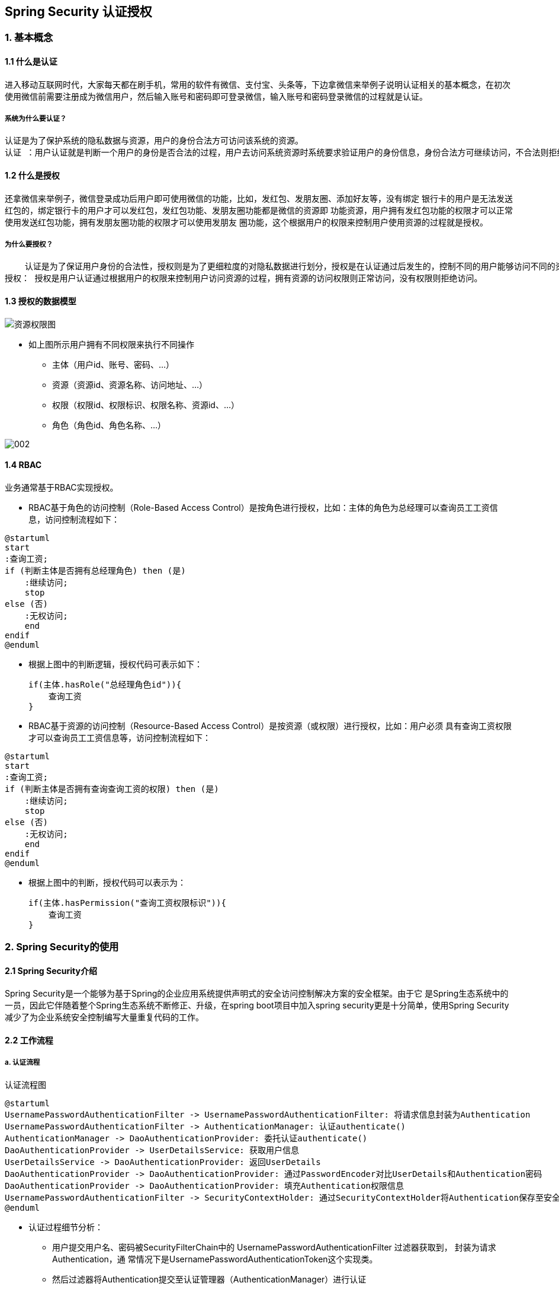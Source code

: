 == Spring Security 认证授权
=== 1. 基本概念
==== 1.1 什么是认证
进入移动互联网时代，大家每天都在刷手机，常用的软件有微信、支付宝、头条等，下边拿微信来举例子说明认证相关的基本概念，在初次使用微信前需要注册成为微信用户，然后输入账号和密码即可登录微信，输入账号和密码登录微信的过程就是认证。


===== 系统为什么要认证？

    认证是为了保护系统的隐私数据与资源，用户的身份合法方可访问该系统的资源。
    认证 ：用户认证就是判断一个用户的身份是否合法的过程，用户去访问系统资源时系统要求验证用户的身份信息，身份合法方可继续访问，不合法则拒绝访问。常见的用户身份认证方式有：用户名密码登录，二维码登录，手机短信登录，指纹认证等方式。

==== 1.2 什么是授权

还拿微信来举例子，微信登录成功后用户即可使用微信的功能，比如，发红包、发朋友圈、添加好友等，没有绑定
银行卡的用户是无法发送红包的，绑定银行卡的用户才可以发红包，发红包功能、发朋友圈功能都是微信的资源即
功能资源，用户拥有发红包功能的权限才可以正常使用发送红包功能，拥有发朋友圈功能的权限才可以使用发朋友
圈功能，这个根据用户的权限来控制用户使用资源的过程就是授权。

===== 为什么要授权？

    认证是为了保证用户身份的合法性，授权则是为了更细粒度的对隐私数据进行划分，授权是在认证通过后发生的，控制不同的用户能够访问不同的资源。
授权： 授权是用户认证通过根据用户的权限来控制用户访问资源的过程，拥有资源的访问权限则正常访问，没有权限则拒绝访问。

==== 1.3 授权的数据模型

image::001.PNG[资源权限图]

* 如上图所示用户拥有不同权限来执行不同操作
** 主体（用户id、账号、密码、...）
** 资源（资源id、资源名称、访问地址、...）
** 权限（权限id、权限标识、权限名称、资源id、...）
** 角色（角色id、角色名称、...）



image::002.png[]
[plantuml,auth-sequence,svg]

==== 1.4 RBAC
业务通常基于RBAC实现授权。

- RBAC基于角色的访问控制（Role-Based Access Control）是按角色进行授权，比如：主体的角色为总经理可以查询员工工资信息，访问控制流程如下：

[plantuml,role_based,svg]
----
@startuml
start
:查询工资;
if (判断主体是否拥有总经理角色) then (是)
    :继续访问;
    stop
else (否)
    :无权访问;
    end
endif
@enduml
----

- 根据上图中的判断逻辑，授权代码可表示如下：

    if(主体.hasRole("总经理角色id")){
        查询工资
    }


- RBAC基于资源的访问控制（Resource-Based Access Control）是按资源（或权限）进行授权，比如：用户必须
具有查询工资权限才可以查询员工工资信息等，访问控制流程如下：

[plantuml,Resource_based,svg]
----
@startuml
start
:查询工资;
if (判断主体是否拥有查询查询工资的权限) then (是)
    :继续访问;
    stop
else (否)
    :无权访问;
    end
endif
@enduml
----

- 根据上图中的判断，授权代码可以表示为：

    if(主体.hasPermission("查询工资权限标识")){
        查询工资
    }


=== 2. Spring Security的使用

==== 2.1  Spring Security介绍

Spring Security是一个能够为基于Spring的企业应用系统提供声明式的安全访问控制解决方案的安全框架。由于它 是Spring生态系统中的一员，因此它伴随着整个Spring生态系统不断修正、升级，在spring boot项目中加入spring security更是十分简单，使用Spring Security 减少了为企业系统安全控制编写大量重复代码的工作。

==== 2.2 工作流程
===== a. 认证流程

[plantuml,Authentication,svg]
.认证流程图
----
@startuml
UsernamePasswordAuthenticationFilter -> UsernamePasswordAuthenticationFilter: 将请求信息封装为Authentication
UsernamePasswordAuthenticationFilter -> AuthenticationManager: 认证authenticate()
AuthenticationManager -> DaoAuthenticationProvider: 委托认证authenticate()
DaoAuthenticationProvider -> UserDetailsService: 获取用户信息
UserDetailsService -> DaoAuthenticationProvider: 返回UserDetails
DaoAuthenticationProvider -> DaoAuthenticationProvider: 通过PasswordEncoder对比UserDetails和Authentication密码
DaoAuthenticationProvider -> DaoAuthenticationProvider: 填充Authentication权限信息
UsernamePasswordAuthenticationFilter -> SecurityContextHolder: 通过SecurityContextHolder将Authentication保存至安全上下文
@enduml
----

* 认证过程细节分析：

**  用户提交用户名、密码被SecurityFilterChain中的 UsernamePasswordAuthenticationFilter 过滤器获取到， 封装为请求Authentication，通
常情况下是UsernamePasswordAuthenticationToken这个实现类。
**  然后过滤器将Authentication提交至认证管理器（AuthenticationManager）进行认证
**  认证成功后， AuthenticationManager 身份管理器返回一个被填充满了信息的（包括上面提到的权限信息， 身份信息，细节信息，但密码通常会被移除）
Authentication 实例。
**  SecurityContextHolder 安全上下文容器将第3步填充了信息的 Authentication ，通过SecurityContextHolder.getContext().setAuthenti
cation(…)方法，设置到其中。可以看出AuthenticationManager接口（认证管理器）是认证相关的核心接口，也是发起认证的出发点，它 的实现类为Provide
rManager。而Spring Security支持多种认证方式，因此ProviderManager维护着一个 List<AuthenticationProvider> 列表，存放多种认证方式，最终
实际的认证工作是由 AuthenticationProvider完成的。咱们知道web表单的对应的AuthenticationProvider实现类为 DaoAuthenticationProvider，
它的内部又维护着一个UserDetailsService负责UserDetails的获取。最终 AuthenticationProvider将UserDetails填充至Authentication。认证核
心组件的大体关系如下：

===== b. 授权流程

[plantuml,authorize,svg]
.授权流程图
----
@startuml

用户 -> FilterSecurityInterceptor: 认证后的用户访问受保护的资源
FilterSecurityInterceptor -> SecurityMetadataSource: 获取访问当前资源所需要的权限：getAttribures()
SecurityMetadataSource -> FilterSecurityInterceptor: 返回Collection<ConfigAttribute>
FilterSecurityInterceptor -> AccessDecisionManger: 授权决策：Decide()
AccessDecisionManger -> AccessDecisionManger: 投票决策
AccessDecisionManger -> FilterSecurityInterceptor: 决策通过
FilterSecurityInterceptor -> FilterSecurityInterceptor: 允许访问资源，请求放行
@enduml
----

* 授权过程细节分析

** 拦截请求，已认证用户访问受保护的web资源将被SecurityFilterChain中的 FilterSecurityInterceptor 的子
类拦截。
** 获取资源访问策略，FilterSecurityInterceptor会从 SecurityMetadataSource 的子类
DefaultFilterInvocationSecurityMetadataSource 获取要访问当前资源所需要的权限
Collection<ConfigAttribute> 。
** 最后，FilterSecurityInterceptor会调用 AccessDecisionManager 进行授权决策，若决策通过，则允许访问资
源，否则将禁止访问。

==== 2.3  Spring Security快速上手
===== a.简单入门
在idea上创建SpringBoot项目，构建时选择使用的组件，如：Spring MVC、Spring Security、Mybatis、thymeleaf、Mysql

pom.xml
```xml
    <dependencies>
        <dependency>
            <groupId>org.springframework.boot</groupId>
            <artifactId>spring-boot-starter-jdbc</artifactId>
        </dependency>
        <dependency>
            <groupId>org.springframework.boot</groupId>
            <artifactId>spring-boot-starter-web</artifactId>
        </dependency>
        <dependency>
            <groupId>org.mybatis.spring.boot</groupId>
            <artifactId>mybatis-spring-boot-starter</artifactId>
            <version>1.3.2</version>
        </dependency>

        <dependency>
            <groupId>org.springframework.boot</groupId>
            <artifactId>spring-boot-starter-security</artifactId>
        </dependency>
        <dependency>
            <groupId>org.springframework.boot</groupId>
            <artifactId>spring-boot-starter-thymeleaf</artifactId>
        </dependency>
        <dependency>
            <groupId>org.thymeleaf.extras</groupId>
            <artifactId>thymeleaf-extras-springsecurity4</artifactId>
        </dependency>

        <!--db-->
        <dependency>
            <groupId>mysql</groupId>
            <artifactId>mysql-connector-java</artifactId>
            <version>6.0.5</version>
        </dependency>
    </dependencies>

```
application.yml
```yml
server:
  port: 8090
spring:
  application:
    name: springsecurity
  datasource:
    url: jdbc:mysql://localhost:3306/user?serverTimezone=UTC&characterEncoding=utf-8&useSSL=false
    driver-class-name: com.mysql.cj.jdbc.Driver
    username: root
    password: root
  thymeleaf:
    prefix: classpath:/public/
    suffix: .html
    mode: HTML5
    encoding: utf-8
    cache: false
mybatis:
  mapper-locations: classpath:mapping/*Mapper.xml
  type-aliases-package: com.wb.security.domian
```

    注意加标签@SpringBootApplication，表示这将是按照 Spring boot 项目的形式运行。然后直接右键运行启动，留意下输出窗口，看看什么情况，启动成功，注意，输出栏的日志里很突兀的大了这样一行代码：Using generated security password: XXXX7e44-e83c-460a-aeef-94249316XXXX ，这个是 Spring Security 自带默认的，用户名为user，密码就是这串UUID一样的串儿，接下来，我们浏览器输入：http://localhost:8090，敲回车，自动跳转到了http://localhost:8090/login的路径，我们可以看到一个框架本身自带的登录页面：

image::003.png[登录图]

输入错误密码：

image::004.png[登录失败]

好了，初步的 Spring Security 项目验证通过，项目创建完成。

===== b. 自定义认证授权
* 创建数据库user,添加用户、角色、权限资源和他们的关联关系表。
```sql
/*
 Navicat Premium Data Transfer

 Source Server         : wabr
 Source Server Type    : MySQL
 Source Server Version : 50731
 Source Host           : localhost:3306
 Source Schema         : user

 Target Server Type    : MySQL
 Target Server Version : 50731
 File Encoding         : 65001

 Date: 10/09/2020 17:28:28
*/

SET NAMES utf8mb4;
SET FOREIGN_KEY_CHECKS = 0;

-- ----------------------------
-- Table structure for sys_permission
-- ----------------------------
DROP TABLE IF EXISTS `sys_permission`;
CREATE TABLE `sys_permission`  (
  `id` int(10) UNSIGNED NOT NULL AUTO_INCREMENT,
  `name` varchar(255) CHARACTER SET utf8mb4 COLLATE utf8mb4_bin NULL DEFAULT NULL,
  `descritpion` varchar(255) CHARACTER SET utf8mb4 COLLATE utf8mb4_bin NULL DEFAULT NULL,
  `url` varchar(255) CHARACTER SET utf8mb4 COLLATE utf8mb4_bin NULL DEFAULT NULL,
  `pid` int(11) NULL DEFAULT NULL,
  PRIMARY KEY (`id`) USING BTREE
) ENGINE = InnoDB AUTO_INCREMENT = 5 CHARACTER SET = utf8mb4 COLLATE = utf8mb4_bin ROW_FORMAT = Dynamic;

-- ----------------------------
-- Records of sys_permission
-- ----------------------------
INSERT INTO `sys_permission` VALUES (1, 'P_INDEX', 'index页面资源', '/index', NULL);
INSERT INTO `sys_permission` VALUES (2, 'P_ADMIN', 'admin页面资源', '/admin', NULL);
INSERT INTO `sys_permission` VALUES (3, 'P_HELLO', 'hello页面资源', '/home', NULL);
INSERT INTO `sys_permission` VALUES (4, 'P_USER', 'user页面资源', '/user', NULL);

-- ----------------------------
-- Table structure for sys_permission_role
-- ----------------------------
DROP TABLE IF EXISTS `sys_permission_role`;
CREATE TABLE `sys_permission_role`  (
  `id` int(10) UNSIGNED NOT NULL AUTO_INCREMENT,
  `role_id` int(11) NULL DEFAULT NULL,
  `permission_id` int(11) NULL DEFAULT NULL,
  PRIMARY KEY (`id`) USING BTREE
) ENGINE = InnoDB AUTO_INCREMENT = 11 CHARACTER SET = utf8mb4 COLLATE = utf8mb4_bin ROW_FORMAT = Dynamic;

-- ----------------------------
-- Records of sys_permission_role
-- ----------------------------
INSERT INTO `sys_permission_role` VALUES (1, 1, 1);
INSERT INTO `sys_permission_role` VALUES (2, 1, 2);
INSERT INTO `sys_permission_role` VALUES (3, 2, 1);
INSERT INTO `sys_permission_role` VALUES (4, 3, 1);
INSERT INTO `sys_permission_role` VALUES (6, 3, 3);
INSERT INTO `sys_permission_role` VALUES (7, 3, 4);
INSERT INTO `sys_permission_role` VALUES (8, 2, 4);
INSERT INTO `sys_permission_role` VALUES (9, 1, 3);
INSERT INTO `sys_permission_role` VALUES (10, 1, 4);

-- ----------------------------
-- Table structure for sys_role
-- ----------------------------
DROP TABLE IF EXISTS `sys_role`;
CREATE TABLE `sys_role`  (
  `id` int(10) UNSIGNED NOT NULL AUTO_INCREMENT,
  `name` varchar(255) CHARACTER SET utf8mb4 COLLATE utf8mb4_bin NULL DEFAULT NULL,
  PRIMARY KEY (`id`) USING BTREE
) ENGINE = InnoDB AUTO_INCREMENT = 4 CHARACTER SET = utf8mb4 COLLATE = utf8mb4_bin ROW_FORMAT = Dynamic;

-- ----------------------------
-- Records of sys_role
-- ----------------------------
INSERT INTO `sys_role` VALUES (1, 'ROLE_ADMIN');
INSERT INTO `sys_role` VALUES (2, 'ROLE_USER');
INSERT INTO `sys_role` VALUES (3, 'ROLE_ROOT');

-- ----------------------------
-- Table structure for sys_role_user
-- ----------------------------
DROP TABLE IF EXISTS `sys_role_user`;
CREATE TABLE `sys_role_user`  (
  `id` int(10) UNSIGNED NOT NULL AUTO_INCREMENT,
  `sys_user_id` int(11) NULL DEFAULT NULL,
  `sys_role_id` int(11) NULL DEFAULT NULL,
  PRIMARY KEY (`id`) USING BTREE
) ENGINE = InnoDB AUTO_INCREMENT = 5 CHARACTER SET = utf8mb4 COLLATE = utf8mb4_bin ROW_FORMAT = Dynamic;

-- ----------------------------
-- Records of sys_role_user
-- ----------------------------
INSERT INTO `sys_role_user` VALUES (1, 1, 1);
INSERT INTO `sys_role_user` VALUES (2, 2, 2);
INSERT INTO `sys_role_user` VALUES (3, 3, 3);
INSERT INTO `sys_role_user` VALUES (4, 4, 2);

-- ----------------------------
-- Table structure for sys_user
-- ----------------------------
DROP TABLE IF EXISTS `sys_user`;
CREATE TABLE `sys_user`  (
  `id` int(10) UNSIGNED NOT NULL AUTO_INCREMENT,
  `username` varchar(255) CHARACTER SET utf8mb4 COLLATE utf8mb4_bin NULL DEFAULT NULL,
  `password` varchar(255) CHARACTER SET utf8mb4 COLLATE utf8mb4_bin NULL DEFAULT NULL,
  PRIMARY KEY (`id`) USING BTREE
) ENGINE = InnoDB AUTO_INCREMENT = 5 CHARACTER SET = utf8mb4 COLLATE = utf8mb4_bin ROW_FORMAT = Dynamic;

-- ----------------------------
-- Records of sys_user
-- ----------------------------
INSERT INTO `sys_user` VALUES (1, 'admin', 'admin');
INSERT INTO `sys_user` VALUES (2, 'user', 'user');
INSERT INTO `sys_user` VALUES (3, 'wangbin', 'wangbin');
INSERT INTO `sys_user` VALUES (4, 'xiaoliu', 'xiaoliu');

SET FOREIGN_KEY_CHECKS = 1;

```

* 添加相关静态页面(login、index、admin、hello.html)

* 项目entity层、dao数据持久层，由于篇幅有限以上内容均不做列举 #可参考尾部项目源码#

* SecurityDataService.java  提供用户相关的角色和权限
```java
/**
 * Security 数据服务
 */
@Component
public class SecurityDataService {
    @Autowired
    private UserMapper userMapper;
    @Autowired
    private PermissionMapper permissionMapper;
    @Autowired
    private SysRoleDao sysRoleDao;

    public SysUser findSUserByName(String name) {
        return userMapper.findByUserName(name);
    }

    public List<SysRole> findSRoleListBySUserId(int UserId) {
        return sysRoleDao.findSRoleListBySUserId(UserId);
    }

    public List<SysRole> findSRoleListBySPermissionUrl(String sPermissionUrl) {
        return sysRoleDao.findSRoleListBySPermissionUrl(sPermissionUrl);
    }
    public List<Permission> findSPermissionListBySUserId(int UserId) {
        return permissionMapper.findByUserId(UserId);
    }

    public List<Permission> findSPermissionListBySPermissionUrl(String sPermissionUrl) {
        return permissionMapper.findByUrl(sPermissionUrl);
    }
}
```

* *重点*：Spring Security用户认证

    首先回顾一下，Spring Security 认证有关的重要类或接口:UserDetails、UserDetailsService、AuthenticationProvider，我们将尝试自定义封装UserDetails，经由UserDetailsService提供给AuthenticationProvider，然后和请求消息中获取的用户信息进行对比认证。

VUserDetails.java  用户信息的封装，包含用户名称密码及用户状态、权限等信息
```java
//核心代码
/**
     * 获取用户权限列表方法
     * 可以理解成，返回了一个List<String>，之后所谓的权限控制、鉴权，其实就是跟这个list里的String进行对比
     * 这里处理了角色和资源权限两个列表，可以这么理解，
     * 角色是权限的抽象集合，是为了更方便的控制和分配权限，而真正颗粒化细节方面，还是需要资源权限自己来做
     */
    @Override
    public Collection<? extends GrantedAuthority> getAuthorities() {
        StringBuilder authoritiesBuilder = new StringBuilder("");
        //拿到权限类
        List<SysRole> tempRoleList = this.getSysRoleList();
        if (null != tempRoleList){
            for (SysRole sysRole : tempRoleList){
                //获得角色列表
                authoritiesBuilder.append(",").append(sysRole.getName());
            }
        }
        List<Permission> tempPermissionList = this.getsPermissionList();
        if (null!=tempPermissionList) {
            for (Permission permission : tempPermissionList) {
                //获得用户权限
                authoritiesBuilder.append(",").append(permission.getName());
            }
        }
        String authoritiesStr = "";
        if (authoritiesBuilder.length()>0){
            authoritiesStr = authoritiesBuilder.deleteCharAt(0).toString();
        }
        logger.info("VUserDetails getAuthorities [authoritiesStr={} ", authoritiesStr);

        return AuthorityUtils.commaSeparatedStringToAuthorityList(authoritiesStr);
    }
```

* VUserDetailsService.java 提供用户信息封装服务

```java
@Component
public class VUserDetailsService implements UserDetailsService {
    @Autowired
    SecurityDataService securityDataService;

    /**
     * 根据用户输入的用户名返回数据源中用户信息的封装，返回一个UserDetails
     */
    @Override
    public UserDetails loadUserByUsername(String username) throws UsernameNotFoundException {
        //查询用户是否存在
        SysUser sUser = securityDataService.findSUserByName(username);
        //todo 用户不存在会报错，待解决
        //查询用户角色列表
        List<SysRole> sRoleList = securityDataService.findSRoleListBySUserId(sUser.getId());
        //查询用户资源权限列表
        List<Permission> sPermissionList = securityDataService.findSPermissionListBySUserId(sUser.getId());
        return new VUserDetails(sUser,sRoleList,sPermissionList);
    }

}
```

* VAuthenticationProvider.java 认证提供者，校验用户，登录名密码，以及向系统提供一个用户信息的综合封装
```java
 /**
     * 首先，在用户登录的时候，系统将用户输入的的用户名和密码封装成一个Authentication对象
     * 然后，根据用户名去数据源中查找用户的数据，这个数据是封装成的VUserDetails对象
     * 接着，将两个对象进行信息比对，如果密码正确，通过校验认证
     * 最后，将用户信息（含身份信息、细节信息、密码、权限等）封装成一个对象，此处参考UsernamePasswordAuthenticationToken
     * 最最后，会将这个对象交给系统SecurityContextHolder中（功能类似Session），以便后期随时取用
     */
    @Override
    public Authentication authenticate(Authentication authentication)  {
        //获取authenticate用户名和密码
        String username = authentication.getName();
        String password = authentication.getCredentials().toString();
        logger.info("VAuthenticationProvider authenticate login user [username={}, password={}]", username, password);
        VUserDetails userDetails =(VUserDetails)vUserDetailsService.loadUserByUsername(username);
        //todo gson转换问题
       // logger.info("VAuthenticationProvider authenticate vUserDetails [vUserDetails={}]", gson.toJson(userDetails));
        if (userDetails == null){
            throw new BadCredentialsException("用户没有找到");
        }
        if (!password.equals(userDetails.getPassword())) {
            logger.info("VAuthenticationProvider authenticate BadCredentialsException [inputPassword={}, DBPassword={}]", password, userDetails.getPassword());
            throw new BadCredentialsException("密码错误");
        }
        //校验成功通过后，封装UsernamePasswordAuthenticationToken返回
        return new UsernamePasswordAuthenticationToken(userDetails,password,userDetails.getAuthorities());
    }
```

WebMvcConfig.java 访问路径配置类
```java
//可以理解成做简单访问过滤的，转发到相应的视图页面
@Configuration
public class WebMvcConfig implements WebMvcConfigurer {
    @Override
    public void addViewControllers(ViewControllerRegistry registry) {
        registry.addViewController("/login").setViewName("login");
        registry.addViewController("/").setViewName("index");
        registry.addViewController("/index").setViewName("index");
    }
}
```

WebSecurityConfig.java 主配置文件
```@Configuration
@EnableWebSecurity
@EnableGlobalMethodSecurity(prePostEnabled = true)
public class WebSecurityConfig extends WebSecurityConfigurerAdapter {
    @Override
    protected void configure(HttpSecurity http) throws Exception {

        http
                .authorizeRequests()
                //静态资源过滤
                .antMatchers("/css/**", "/js/**", "/images/**", "/webjars/**", "**/favicon.ico").permitAll()
                //ROLE_USER的权限才能访问的资源
                .antMatchers("/user/**").permitAll()
                .anyRequest().authenticated()
                .and()
                .formLogin()
                //指定登录页面，授予所有用户访问登录界面
                .loginPage("/login")
                //设置默认登录成功后跳转页面，错误回到login界面
                .defaultSuccessUrl("/index").permitAll()
                .failureUrl("/login?error").permitAll()
                .and()
                // 定义登出操作
                .logout().logoutSuccessUrl("/login?logout").permitAll()
                .and()
                .csrf().disable()
        ;
        //禁用缓存
        http.headers().cacheControl();
    }

    /**
     * 开启注解控制权限
     * 见Controller 中 @PreAuthorize("hasAuthority('XXX')")
     */
    @Bean
    @Override
    public AuthenticationManager authenticationManagerBean() throws Exception {
        return super.authenticationManagerBean();
    }

}
```

现在就可以用自定义用户来访问了

image::005.png[登录图]
* *重点*：Spring Security之鉴权

```java
    @PreAuthorize("hasAuthority('R_ADMIN')")
    @RequestMapping("/admin")
    public String admin(Model model, String tt) {
        return "admin";
    }
```
* *重点*：Spring Security之鉴权-过滤器

VFilterInvocationSecurityMetadataSource.java 根据用户请求的地址，获取访问该地址需要的所需权限
```java
 @Override
    public Collection<ConfigAttribute> getAttributes(Object object) throws IllegalArgumentException {
        //获取请求起源路径
        String requestUrl = ((FilterInvocation) object).getRequestUrl();
        logger.info("VFilterInvocationSecurityMetadataSource getAttributes [requestUrl={}]", requestUrl);
        //登录页面就不需要权限
        if ("/login".equals(requestUrl)){
            return null;
        }
        //用来存储访问路径需要的角色或权限信息
        List<String> tempPermissionList = new ArrayList();
        //获取角色列表
        List<SysRole> sRoleList = securityDataService.findSRoleListBySPermissionUrl(requestUrl);
        //logger.info("VFilterInvocationSecurityMetadataSource getAttributes [sRoleList={}]", gson.toJson(sRoleList));
        for (SysRole sysRole : sRoleList) {
            tempPermissionList.add(sysRole.getName());
        }
        //获取资源路径权限列表
        List<Permission> sPermission = securityDataService.findSPermissionListBySPermissionUrl(requestUrl);
        for (Permission permission : sPermission) {
            tempPermissionList.add(permission.getName());
        }
        //如果没有权限控制的url,可以设置都可以访问,也可以设置为不许访问
        if (tempPermissionList.isEmpty()){
            return null;
            //tempPermissionList.add("DEFAULT_FORBIDDEN");//默认禁止
        }
        String[] permissionArray = tempPermissionList.toArray(new String[0]);
        logger.info("VFilterInvocationSecurityMetadataSource getAttributes [permissionArray={}]", gson.toJson(permissionArray));
        return SecurityConfig.createList(permissionArray);
    }
```

VAccessDecisionManager.java 校验用户是否有权限访问请求资源
```java
@Override
    public void decide(Authentication authentication, Object bj, Collection<ConfigAttribute> collection) throws AccessDeniedException, InsufficientAuthenticationException {
        //当前用户所具有的权限
        Collection<? extends GrantedAuthority> userAuthorities = authentication.getAuthorities();
        //访问资源所需要的权限信息
        Collection<ConfigAttribute> needAuthoritieList = collection;
        //依次循环对比，发现有问题即返回
        for (ConfigAttribute configAttribute : needAuthoritieList) {
            String needattribute = configAttribute.getAttribute();
            for (GrantedAuthority userAuthority : userAuthorities) {
                String authority = userAuthority.getAuthority();
                if (needattribute.equals(authority)){
                    return;
                }
            }
        }

        //执行到这里说明没有匹配到权限
        throw new AccessDeniedException("权限不足！");
    }
```

*最后，要写一个过滤器，提供上边这些功能的工作场所，创建 VFilterSecurityInterceptor 类，继承 AbstractSecurityInterceptor 并实现 Filter，这就是个鉴权过滤器，代码如下:*
```java
   @Override
    public void doFilter(ServletRequest request, ServletResponse response, FilterChain chain)
            throws IOException, ServletException {
        FilterInvocation filterInvocation = new FilterInvocation(request, response, chain);
        invoke(filterInvocation);
    }

    public void invoke(FilterInvocation filterInvocation) throws IOException,ServletException{
        // filterInvocation里面有一个被拦截的url
        // 里面调用VFilterInvocationSecurityMetadataSource的getAttributes(Object object)这个方法获取filterInvocation对应的所有权限
        // 再调用VAccessDecisionManager的decide方法来校验用户的权限是否足够
        InterceptorStatusToken interceptorStatusToken = super.beforeInvocation(filterInvocation);
        try{
            // 执行下一个拦截器
            filterInvocation.getChain().doFilter(filterInvocation.getRequest(), filterInvocation.getResponse());
        }finally {
            super.afterInvocation(interceptorStatusToken,null);
        }
    }
```
image::006.png[拦截器]